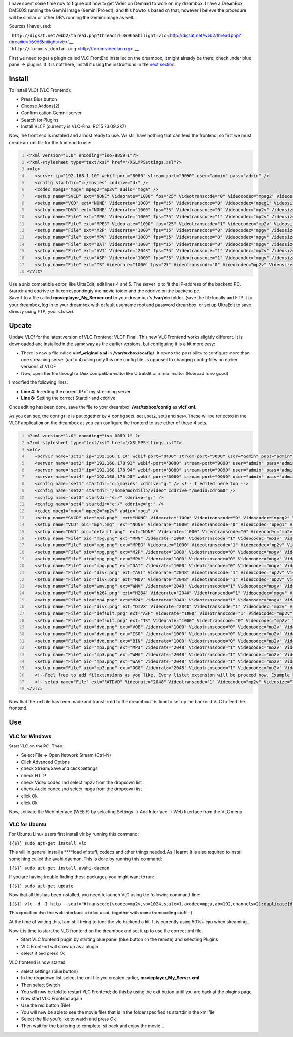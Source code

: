 .. raw:: mediawiki

   {{howto|Set up Video on Demand on a Dreambox}}

.. raw:: mediawiki

   {{Example code}}

I have spent some time now to figure out how to get Video on Demand to work on my dreambox. I have a DreamBox DM500S running the Gemini Image (Gemini Project), and this howto is based on that, however I believe the procedure will be similar on other DB's running the Gemini image as well…

Sources I have used:

| ```http://digsat.net/wbb2/thread.php?threadid=36965&hilight=vlc`` <http://digsat.net/wbb2/thread.php?threadid=36965&hilight=vlc>`__
| ```http://forum.videolan.org`` <http://forum.videolan.org>`__

First we need to get a plugin called VLC FrontEnd installed on the dreambox, it might already be there; check under blue panel → plugins. If it is not there, install it using the instructions in the `next section <#Install>`__.

Install
-------

To install VLCf (VLC Frontend):

-  Press Blue button
-  Choose Addons(2)
-  Confirm option Gemini-server
-  Search for Plugins
-  Install VLCF (currently is VLC-Final RC15 23.09.2k7)

Now, the front end is installed and almost ready to use. We still have nothing that can feed the frontend, so first we must create an xml file for the frontend to use:

.. code:: xml
   :number-lines:

   <?xml version="1.0" encoding="iso-8859-1"?>
   <?xml-stylesheet type="text/xsl" href="/XSLMPSettings.xsl"?>
   <vlc>
      <server ip="192.168.1.10" webif-port="8080" stream-port="9090" user="admin" pass="admin" />
      <config startdir="c:/movies" cddrive="d:" />
      <codec mpeg1="mpgv" mpeg2="mp2v" audio="mpga" />
      <setup name="SVCD" ext="NONE" Videorate="1000" fps="25" Videotranscode="0" Videocodec="mpeg2" Videosize="352x576" Audiorate="192" Audiotranscode="0" />
      <setup name="VCD" ext="NONE" Videorate="1000" fps="25" Videotranscode="0" Videocodec="mpeg1" Videosize="352x576" Audiorate="192" Audiotranscode="0" />
      <setup name="DVD" ext="NONE" Videorate="1000" fps="25" Videotranscode="0" Videocodec="mp2v" Videosize="704x576" Audiorate="192" Audiotranscode="1" />
      <setup name="File" ext="MPG" Videorate="1000" fps="25" Videotranscode="1" Videocodec="mp2v" Videosize="704x576" Audiorate="192" Audiotranscode="1" />
      <setup name="File" ext="MPEG" Videorate="1000" fps="25" Videotranscode="1" Videocodec="mp2v" Videosize="704x576" Audiorate="192" Audiotranscode="1" />
      <setup name="File" ext="M2P" Videorate="1000" fps="25" Videotranscode="0" Videocodec="mpgv" Videosize="704x576" Audiorate="192" Audiotranscode="0" />
      <setup name="File" ext="MPV" Videorate="1000" fps="25" Videotranscode="0" Videocodec="mpgv" Videosize="704x576" Audiorate="192" Audiotranscode="0" />
      <setup name="File" ext="DAT" Videorate="1000" fps="25" Videotranscode="0" Videocodec="mpgv" Videosize="704x576" Audiorate="192" Audiotranscode="0" />
      <setup name="File" ext="AVI" Videorate="2048" fps="25" Videotranscode="1" Videocodec="mp2v" Videosize="704x576" Audiorate="192" Audiotranscode="1" />
      <setup name="File" ext="ASF" Videorate="1000" fps="25" Videotranscode="1" Videocodec="mpgv" Videosize="704x576" Audiorate="192" Audiotranscode="1" />
      <setup name="File" ext="TS" Videorate="1000" fps="25" Videotranscode="0" Videocodec="mp2v" Videosize="704x576" Audiorate="192" Audiotranscode="0" />
   </vlc>

| Use a unix compatible editor, like UltraEdit, edit lines 4 and 5. The server ip to fit the IP-address of the backend PC. Startdir and cddrive to fit correspondingly the movie folder and the cddrive on the backend pc.
| Save it to a file called **movieplayer_My_Server.xml** to your dreambox's **/var/etc** folder. (save the file locally and FTP it to your dreambox, log in to your dreambox with default username root and password dreambox, or set up UltraEdit to save directly using FTP; your choice).

Update
------

Update VLCf for the latest version of VLC Frontend: VLCF-Final. This new VLC Frontend works slightly different. It is downloaded and installed in the same way as the earlier versions, but configuring it is a bit more easy:

-  There is now a file called **vlcf_original.xml** in **/var/tuxbox/config/**. It opens the possibility to configure more than one streaming server (up to 4) using only this one config file as opposed to changing config-files on earlier versions of VLCF
-  Now, open the file through a Unix compatible editor like UltraEdit or similar editor (Notepad is no good)

I modified the following lines:

-  **Line 4:** Inserting the correct IP of my streaming server
-  **Line 8:** Setting the correct Startdir and cddrive

Once editing has been done, save the file to your dreambox' **/var/tuxbox/config** as **vlcf.xml**.

As you can see, the config file is put together by 4 config sets. set1, set2, set3 and set4. These will be reflected in the VLCF application on the dreambox as you can configure the frontend to use either of these 4 sets.

.. code:: xml
   :number-lines:

   <?xml version="1.0" encoding="iso-8859-1" ?>
   <?xml-stylesheet type="text/xsl" href="/XSLMPSettings.xsl"?>
   <vlc>
      <server name="set1" ip="192.168.1.10" webif-port="8080" stream-port="9090" user="admin" pass="admin" /> <!-- I edited this line, you can use max 4 server and config sets -->
      <server name="set2" ip="192.168.178.93" webif-port="8080" stream-port="9090" user="admin" pass="admin" />
      <server name="set3" ip="192.168.178.94" webif-port="8080" stream-port="9090" user="admin" pass="admin" />
      <server name="set4" ip="192.168.178.25" webif-port="8080" stream-port="9090" user="admin" pass="admin" />
      <config name="set1" startdir="c:\movies" cddrive="g:" /> <!-- I edited here too -->
      <config name="set2" startdir="/home/mordillo/video" cddrive="/media/cdrom0" />
      <config name="set3" startdir="d:/" cddrive="g:" />
      <config name="set4" startdir="c:/" cddrive="g:" />
      <codec mpeg1="mpgv" mpeg2="mp2v" audio="mpga" />
      <setup name="SVCD" pic="mp4.png"  ext="NONE" Videorate="1000" Videotranscode="0" Videocodec="mpeg2" Videosize="352x576" Audiorate="192" Audiotranscode="0" fps="25" soutadd="soverlay,senc" />
      <setup name="VCD" pic="mp4.png"  ext="NONE" Videorate="1000" Videotranscode="0" Videocodec="mpeg1" Videosize="352x576" Audiorate="192" Audiotranscode="0" fps="25" soutadd="soverlay,senc" />
      <setup name="DVD" pic="default.png"  ext="NONE" Videorate="1000" Videotranscode="0" Videocodec="mp2v" Videosize="704x576" Audiorate="192" Audiotranscode="1" fps="25" soutadd="soverlay,senc" />
      <setup name="File" pic="mpg.png" ext="MPG" Videorate="1000" Videotranscode="1" Videocodec="mp2v" Videosize="704x576" Audiorate="192" Audiotranscode="1" fps="25" soutadd="soverlay,senc" />
      <setup name="File" pic="mpg.png" ext="MPEG" Videorate="1000" Videotranscode="1" Videocodec="mp2v" Videosize="704x576" Audiorate="192" Audiotranscode="1" fps="25" soutadd="soverlay,senc" />
      <setup name="File" pic="mpg.png" ext="M2P" Videorate="1000" Videotranscode="0" Videocodec="mpgv" Videosize="704x576" Audiorate="192" Audiotranscode="0" fps="25" soutadd="soverlay,senc" />
      <setup name="File" pic="mpg.png" ext="MPV" Videorate="1000" Videotranscode="0" Videocodec="mpgv" Videosize="704x576" Audiorate="192" Audiotranscode="0" fps="25" soutadd="soverlay,senc" />
      <setup name="File" pic="mpg.png" ext="DAT" Videorate="1000" Videotranscode="0" Videocodec="mpgv" Videosize="704x576" Audiorate="192" Audiotranscode="0" fps="25" soutadd="soverlay,senc" />
      <setup name="File" pic="divx.png" ext="AVI" Videorate="2048" Videotranscode="1" Videocodec="mp2v" Videosize="704x576" Audiorate="192" Audiotranscode="1" fps="25" soutadd="soverlay,senc" />
      <setup name="File" pic="divx.png" ext="MOV" Videorate="2048" Videotranscode="1" Videocodec="mp2v" Videosize="704x576" Audiorate="192" Audiotranscode="1" fps="25" soutadd="soverlay,senc" />
      <setup name="File" pic="wmv.png" ext="WMV" Videorate="2048" Videotranscode="1" Videocodec="mpgv" Videosize="704x576" Audiorate="192" Audiotranscode="1" fps="25" soutadd="soverlay,senc" />
      <setup name="File" pic="h264.png" ext="H264" Videorate="2048" Videotranscode="1" Videocodec="mpgv" Videosize="704x576" Audiorate="192" Audiotranscode="1" fps="25" soutadd="soverlay,senc" />
      <setup name="File" pic="mp4.png" ext="MP4" Videorate="2048" Videotranscode="1" Videocodec="mpgv" Videosize="704x576" Audiorate="192" Audiotranscode="1" fps="25" soutadd="soverlay,senc" />
      <setup name="File" pic="divx.png" ext="DIVX" Videorate="2048" Videotranscode="1" Videocodec="mp2v" Videosize="704x576" Audiorate="192" Audiotranscode="1" fps="25" soutadd="soverlay,senc" />
      <setup name="File" pic="default.png" ext="ASF" Videorate="1000" Videotranscode="1" Videocodec="mp2v" Videosize="704x576" Audiorate="192" Audiotranscode="1" fps="25" soutadd="soverlay,senc" />
      <setup name="File" pic="default.png" ext="TS" Videorate="1000" Videotranscode="0" Videocodec="mp2v" Videosize="704x576" Audiorate="192" Audiotranscode="0" fps="25" soutadd="soverlay,senc" />
      <setup name="File" pic="dvd.png" ext="VOB" Videorate="1000" Videotranscode="0" Videocodec="mp2v" Videosize="704x576" Audiorate="192" Audiotranscode="0" fps="25" soutadd="soverlay,senc" />
      <setup name="File" pic="dvd.png" ext="ISO" Videorate="1000" Videotranscode="0" Videocodec="mp2v" Videosize="704x576" Audiorate="192" Audiotranscode="0" fps="25" soutadd="soverlay,senc" />
      <setup name="File" pic="dvd.png" ext="BIN" Videorate="1000" Videotranscode="0" Videocodec="mp2v" Videosize="704x576" Audiorate="192" Audiotranscode="0" fps="25" soutadd="soverlay,senc" />
      <setup name="File" pic="mp3.png" ext="MP3" Videorate="2048" Videotranscode="1" Videocodec="mp2v" Videosize="704x576" Audiorate="192" Audiotranscode="1" fps="25" soutadd="" />
      <setup name="File" pic="mp3.png" ext="WMA" Videorate="2048" Videotranscode="1" Videocodec="mp2v" Videosize="704x576" Audiorate="192" Audiotranscode="1" fps="25" soutadd="" />
      <setup name="File" pic="mp3.png" ext="WAV" Videorate="2048" Videotranscode="1" Videocodec="mp2v" Videosize="704x576" Audiorate="192" Audiotranscode="1" fps="25" soutadd="" />
      <setup name="File" pic="mp3.png" ext="OGG" Videorate="2048" Videotranscode="1" Videocodec="mp2v" Videosize="704x576" Audiorate="192" Audiotranscode="1" fps="25" soutadd="" />
      <!--Feel free to add filextensions as you like. Every listet extension will be proceed now. Example below-->
      <!--setup name="File" ext="RATDVD" Videorate="2048" Videotranscode="1" Videocodec="mp2v" Videosize="720x576" Audiorate="192" Audiotranscode="1" fps="25" soutadd="soverlay,senc" /-->
   </vlc>

Now that the xml file has been made and transferred to the dreambox it is time to set up the backend VLC to feed the frontend.

Use
---

VLC for Windows
~~~~~~~~~~~~~~~

Start VLC on the PC. Then:

-  Select File → Open Network Stream (Ctrl+N)
-  Click Advanced Options
-  check Stream/Save and click Settings
-  check HTTP
-  check Video codec and select mp2v from the dropdown list
-  check Audio codec and select mpga from the dropdown list
-  click Ok
-  click Ok

Now, activate the WebInterface (WEBIF) by selecting Settings → Add Interface → Web Interface from the VLC menu.

VLC for Ubuntu
~~~~~~~~~~~~~~

For Ubuntu Linux users first install vlc by running this command:

``{{$}} sudo apt-get install vlc``

This will in general install a \****load of stuff, codecs and other things needed. As I learnt, it is also required to install something called the avahi-daemon. This is done by running this command:

``{{$}} sudo apt-get install avahi-daemon``

If you are having trouble finding these packages, you might want to run:

``{{$}} sudo apt-get update``

Now that all this has been installed, you need to launch VLC using the following command-line:

``{{$}} vlc -d -I http --sout="#transcode{vcodec=mp2v,vb=1024,scale=1,acodec=mpga,ab=192,channels=2}:duplicate{dst=std{access=http,mux=ts,dst=/}}" --http-port=9090``

This specifies that the web interface is to be used, together with some transcoding stuff ;-)

At the time of writing this, I am still trying to tune the vlc backend a bit. It is currently using 50%+ cpu when streaming…

Now it is time to start the VLC frontend on the dreambox and set it up to use the correct xml file.

-  Start VLC frontend plugin by starting blue panel (blue button on the remote) and selecting Plugins
-  VLC Frontend will show up as a plugin
-  select it and press Ok

VLC frontend is now started

-  select settings (blue button)
-  In the dropdown list, select the xml file you created earlier, **movieplayer_My_Server.xml**
-  Then select Switch
-  You will now be told to restart VLC Frontend; do this by using the exit button until you are back at the plugins page
-  Now start VLC Frontend again
-  Use the red button (File)
-  You will now be able to see the movie files that is in the folder specified as startdir in the xml file
-  Select the file you'd like to watch and press Ok
-  Then wait for the buffering to complete, sit back and enjoy the movie…
